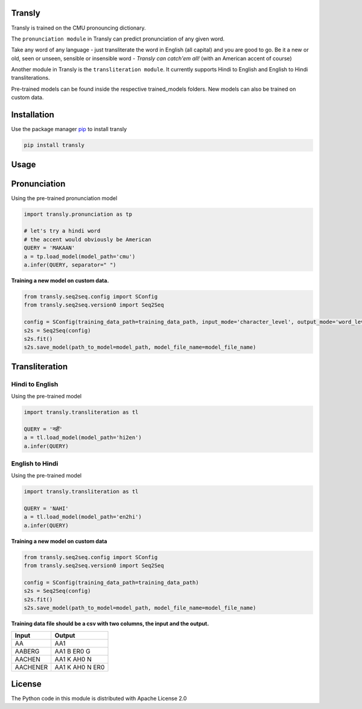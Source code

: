 .. image:: https://img.shields.io/badge/code%20style-black-000000.svg
   :target: https://github.com/psf/black
   :alt: Code style

.. image:: https://img.shields.io/badge/License-Apache%202.0-blue.svg
   :target: https://opensource.org/licenses/Apache-2.0
   :alt: License

.. image:: https://img.shields.io/badge/Maintained%3F-yes-green.svg
   :target: https://GitHub.com/Naereen/StrapDown.js/graphs/commit-activity
   :alt: Maintenance

.. image:: https://img.shields.io/badge/python-3.above-blue.svg
   :target: https://img.shields.io/badge/python-3.above-blue.svg
   :alt: versions


Transly
=======
Transly is trained on the CMU pronouncing dictionary.

The ``pronunciation module`` in Transly can predict pronunciation of any given word.

Take any word of any language - just transliterate the word in English (all capital) and you are good to go.
Be it a new or old, seen or unseen, sensible or insensible word - *Transly can catch'em all!* (with an American accent of course)

Another module in Transly is the ``transliteration module``.
It currently supports Hindi to English and English to Hindi transliterations.

Pre-trained models can be found inside the respective trained_models folders. New models can also be trained on custom data.

Installation
============
Use the package manager `pip`_ to install transly

.. _pip: https://pip.pypa.io/en/stable/

.. code-block:: sh

    pip install transly


Usage
=====

Pronunciation
==============
Using the pre-trained pronunciation model

.. code-block:: python

    import transly.pronunciation as tp

    # let's try a hindi word
    # the accent would obviously be American
    QUERY = 'MAKAAN'
    a = tp.load_model(model_path='cmu')
    a.infer(QUERY, separator=" ")

**Training a new model on custom data.**

.. code-block:: python

    from transly.seq2seq.config import SConfig
    from transly.seq2seq.version0 import Seq2Seq

    config = SConfig(training_data_path=training_data_path, input_mode='character_level', output_mode='word_level')
    s2s = Seq2Seq(config)
    s2s.fit()
    s2s.save_model(path_to_model=model_path, model_file_name=model_file_name)

Transliteration
===============
Hindi to English
----------------
Using the pre-trained model

.. code-block:: python

    import transly.transliteration as tl

    QUERY = 'नहीं'
    a = tl.load_model(model_path='hi2en')
    a.infer(QUERY)


English to Hindi
----------------
Using the pre-trained model

.. code-block:: python

    import transly.transliteration as tl

    QUERY = 'NAHI'
    a = tl.load_model(model_path='en2hi')
    a.infer(QUERY)


**Training a new model on custom data**

.. code-block:: python

    from transly.seq2seq.config import SConfig
    from transly.seq2seq.version0 import Seq2Seq

    config = SConfig(training_data_path=training_data_path)
    s2s = Seq2Seq(config)
    s2s.fit()
    s2s.save_model(path_to_model=model_path, model_file_name=model_file_name)


**Training data file should be a csv with two columns, the input and the output.**

========  ===============
  Input     Output
========  ===============
   AA           AA1
 AABERG     AA1 B ER0 G
 AACHEN     AA1 K AH0 N
AACHENER  AA1 K AH0 N ER0
========  ===============


License
=======
The Python code in this module is distributed with Apache License 2.0